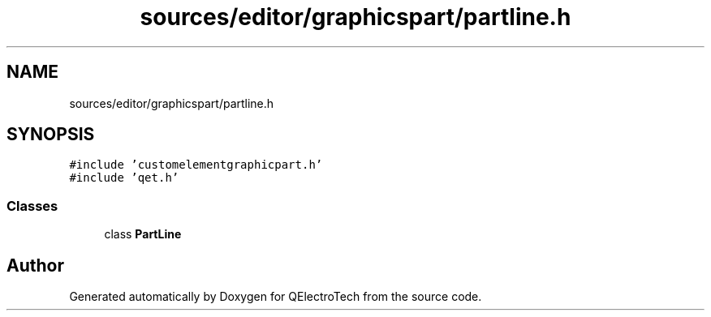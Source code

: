 .TH "sources/editor/graphicspart/partline.h" 3 "Thu Aug 27 2020" "Version 0.8-dev" "QElectroTech" \" -*- nroff -*-
.ad l
.nh
.SH NAME
sources/editor/graphicspart/partline.h
.SH SYNOPSIS
.br
.PP
\fC#include 'customelementgraphicpart\&.h'\fP
.br
\fC#include 'qet\&.h'\fP
.br

.SS "Classes"

.in +1c
.ti -1c
.RI "class \fBPartLine\fP"
.br
.in -1c
.SH "Author"
.PP 
Generated automatically by Doxygen for QElectroTech from the source code\&.
